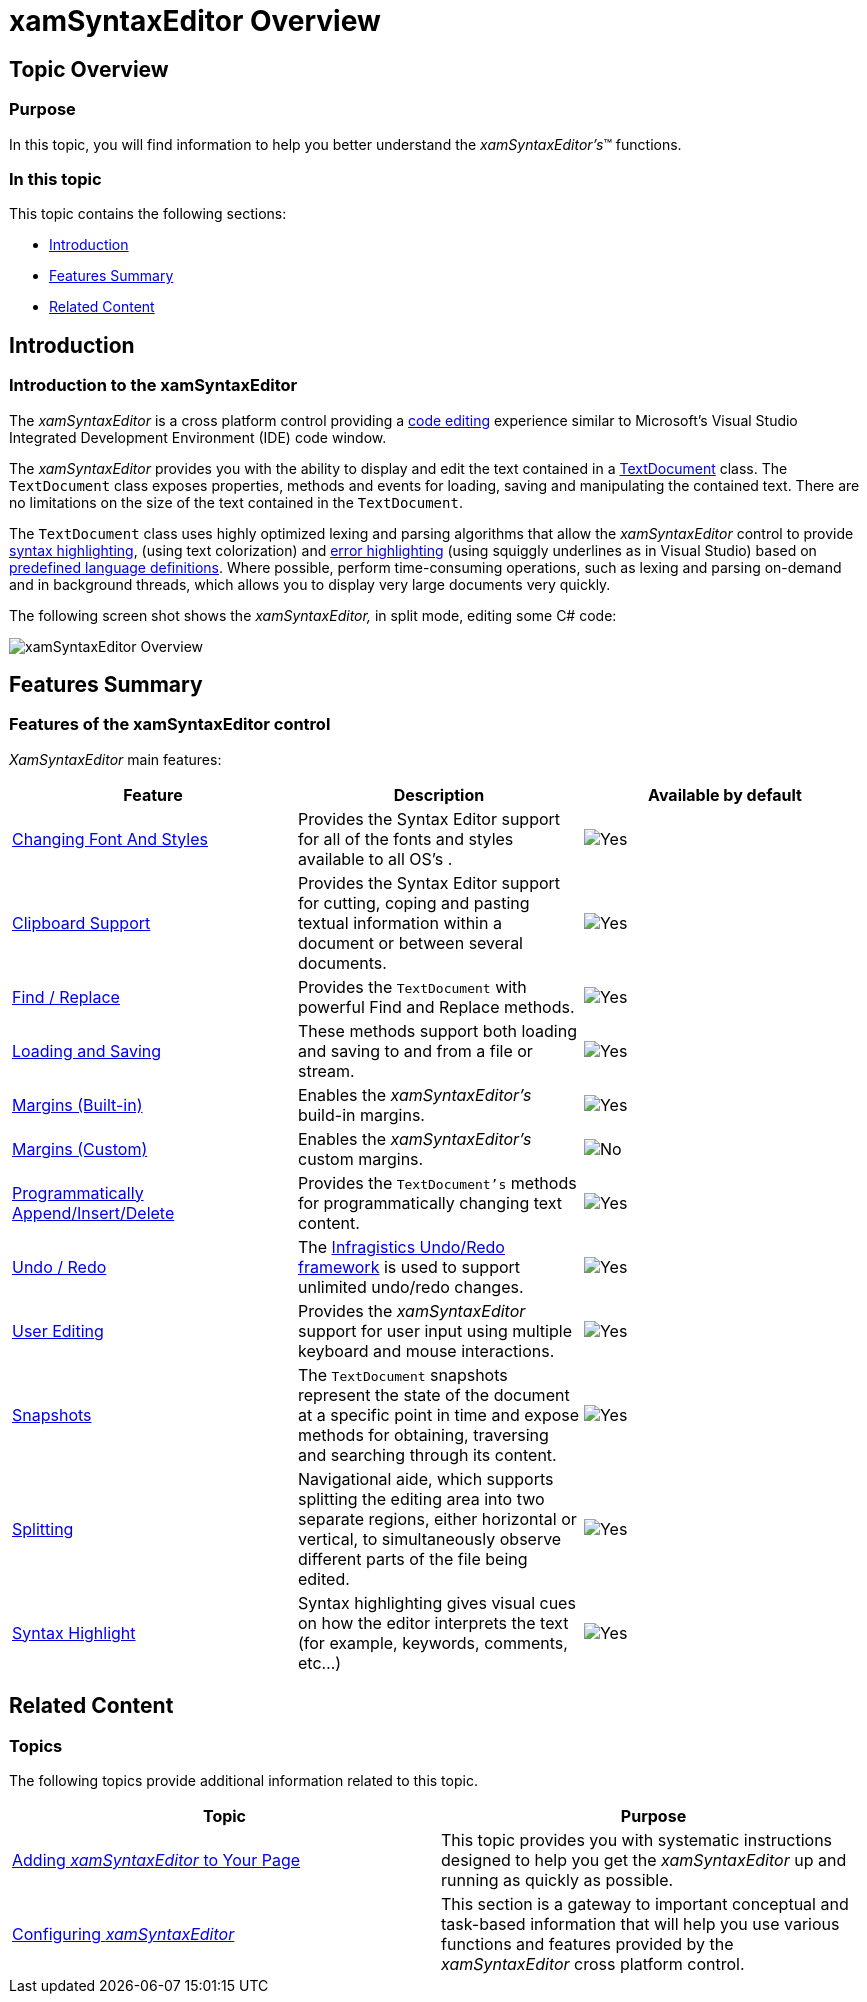 ﻿////

|metadata|
{
    "name": "xamsyntaxeditor-overview",
    "controlName": ["xamSyntaxEditor"],
    "tags": ["Getting Started"],
    "guid": "b7042f4b-b074-4f5a-8c89-9a19d64b3088",  
    "buildFlags": [],
    "createdOn": "2016-05-25T18:21:59.3153607Z"
}
|metadata|
////

= xamSyntaxEditor Overview

== Topic Overview

=== Purpose

In this topic, you will find information to help you better understand the  _xamSyntaxEditor’s_™ functions.

=== In this topic

This topic contains the following sections:

* <<_Ref329268346,Introduction>>
* <<_Ref329268647,Features Summary>>
* <<_Ref329268653,Related Content>>

[[_Ref329268346]]
== Introduction

=== Introduction to the xamSyntaxEditor

The  _xamSyntaxEditor_   is a cross platform control providing a link:xamsyntaxeditor-editing-support-overview.html[code editing] experience similar to Microsoft’s Visual Studio Integrated Development Environment (IDE) code window.

The  _xamSyntaxEditor_   provides you with the ability to display and edit the text contained in a link:{ApiPlatform}documents.textdocument.v{ProductVersion}~infragistics.documents.textdocument.html[TextDocument] class. The `TextDocument` class exposes properties, methods and events for loading, saving and manipulating the contained text. There are no limitations on the size of the text contained in the `TextDocument`.

The `TextDocument` class uses highly optimized lexing and parsing algorithms that allow the  _xamSyntaxEditor_   control to provide link:xamsyntaxeditor-syntax-highlighting.html[syntax highlighting], (using text colorization) and link:xamsyntaxeditor-error-reporting.html[error highlighting] (using squiggly underlines as in Visual Studio) based on link:xamsyntaxeditor-supported-languages.html[predefined language definitions]. Where possible, perform time-consuming operations, such as lexing and parsing on-demand and in background threads, which allows you to display very large documents very quickly.

The following screen shot shows the  _xamSyntaxEditor,_   in split mode, editing some C# code:

image::images/xamSyntaxEditor_Overview.png[]

[[_Ref329268647]]
== Features Summary

=== Features of the xamSyntaxEditor control

_XamSyntaxEditor_   main features:

[options="header", cols="a,a,a"]
|====
|Feature|Description|Available by default

| link:xamsyntaxeditor-changing-font-and-styles.html[Changing Font And Styles]
|Provides the Syntax Editor support for all of the fonts and styles available to all OS’s .
|image::images/Yes.png[]

| link:xamsyntaxeditor-clipboard-support.html[Clipboard Support]
|Provides the Syntax Editor support for cutting, coping and pasting textual information within a document or between several documents.
|image::images/Yes.png[]

| link:xamsyntaxeditor-find-replace.html[Find / Replace]
|Provides the `TextDocument` with powerful Find and Replace methods.
|image::images/Yes.png[]

| link:xamsyntaxeditor-configuring-initial-content.html[Loading and Saving]
|These methods support both loading and saving to and from a file or stream.
|image::images/Yes.png[]

| link:xamsyntaxeditor-margins.html[Margins (Built-in)]
|Enables the _xamSyntaxEditor’s_ build-in margins.
|image::images/Yes.png[]

| link:xamsyntaxeditor-custom-margins.html[Margins (Custom)]
|Enables the _xamSyntaxEditor’s_ custom margins.
|image::images/No.png[]

| link:xamsyntaxeditor-editing-support-overview.html[Programmatically Append/Insert/Delete]
|Provides the `TextDocument’s` methods for programmatically changing text content.
|image::images/Yes.png[]

| link:xamsyntaxeditor-undo-redo.html[Undo / Redo]
|The link:undo-redo-framework.html[Infragistics Undo/Redo framework] is used to support unlimited undo/redo changes.
|image::images/Yes.png[]

| link:xamsyntaxeditor-editing-support-overview.html[User Editing]
|Provides the _xamSyntaxEditor_ support for user input using multiple keyboard and mouse interactions.
|image::images/Yes.png[]

| link:xamsyntaxeditor-working-with-snapshots.html[Snapshots]
|The `TextDocument` snapshots represent the state of the document at a specific point in time and expose methods for obtaining, traversing and searching through its content.
|image::images/Yes.png[]

| link:xamsyntaxeditor-splitting.html[Splitting]
|Navigational aide, which supports splitting the editing area into two separate regions, either horizontal or vertical, to simultaneously observe different parts of the file being edited.
|image::images/Yes.png[]

| link:xamsyntaxeditor-syntax-highlighting.html[Syntax Highlight]
|Syntax highlighting gives visual cues on how the editor interprets the text (for example, keywords, comments, etc…)
|image::images/Yes.png[]

|====

[[_Ref329268653]]
== Related Content

=== Topics

The following topics provide additional information related to this topic.

[options="header", cols="a,a"]
|====
|Topic|Purpose

| link:xamsyntaxeditor-adding-to-your-page.html[Adding _xamSyntaxEditor_ to Your Page]
|This topic provides you with systematic instructions designed to help you get the _xamSyntaxEditor_ up and running as quickly as possible.

| link:xamsyntaxeditor-configuring.html[Configuring _xamSyntaxEditor_ ]
|This section is a gateway to important conceptual and task-based information that will help you use various functions and features provided by the _xamSyntaxEditor_ cross platform control.

ifdef::wpf[]
| link:xamsyntaxeditor-ime-support.html[IME Support]
|This topic explains the input method support of the control.
endif::wpf[]

|====